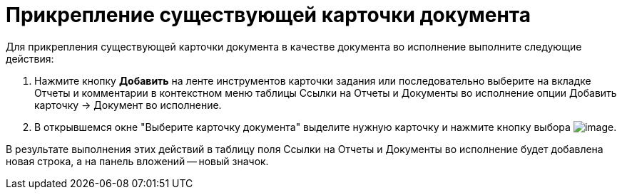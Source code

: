 = Прикрепление существующей карточки документа

Для прикрепления существующей карточки документа в качестве документа во исполнение выполните следующие действия:

[arabic]
. Нажмите кнопку *Добавить* на ленте инструментов карточки задания или последовательно выберите на вкладке Отчеты и комментарии в контекстном меню таблицы Ссылки на Отчеты и Документы во исполнение опции Добавить карточку → Документ во исполнение.
. В открывшемся окне "Выберите карточку документа" выделите нужную карточку и нажмите кнопку выбора image:buttons/Select.png[image].

В результате выполнения этих действий в таблицу поля Ссылки на Отчеты и Документы во исполнение будет добавлена новая строка, а на панель вложений -- новый значок.
